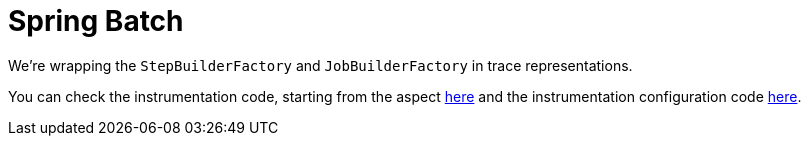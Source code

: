 :branch: main

= Spring Batch

We're wrapping the `StepBuilderFactory` and `JobBuilderFactory` in trace representations.

You can check the instrumentation code, starting from the aspect https://github.com/spring-cloud/spring-cloud-sleuth/tree/{branch}/spring-cloud-sleuth-instrumentation/src/main/java/org/springframework/cloud/sleuth/instrument/batch[here] and the instrumentation configuration code https://github.com/spring-cloud/spring-cloud-sleuth/blob/master/spring-cloud-sleuth-autoconfigure/src/main/java/org/springframework/cloud/sleuth/autoconfig/instrument/batch/[here].
